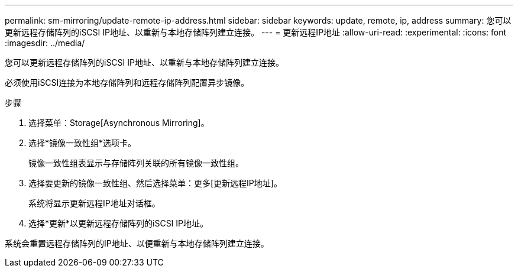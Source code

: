 ---
permalink: sm-mirroring/update-remote-ip-address.html 
sidebar: sidebar 
keywords: update, remote, ip, address 
summary: 您可以更新远程存储阵列的iSCSI IP地址、以重新与本地存储阵列建立连接。 
---
= 更新远程IP地址
:allow-uri-read: 
:experimental: 
:icons: font
:imagesdir: ../media/


[role="lead"]
您可以更新远程存储阵列的iSCSI IP地址、以重新与本地存储阵列建立连接。

必须使用iSCSI连接为本地存储阵列和远程存储阵列配置异步镜像。

.步骤
. 选择菜单：Storage[Asynchronous Mirroring]。
. 选择*镜像一致性组*选项卡。
+
镜像一致性组表显示与存储阵列关联的所有镜像一致性组。

. 选择要更新的镜像一致性组、然后选择菜单：更多[更新远程IP地址]。
+
系统将显示更新远程IP地址对话框。

. 选择*更新*以更新远程存储阵列的iSCSI IP地址。


系统会重置远程存储阵列的IP地址、以便重新与本地存储阵列建立连接。
